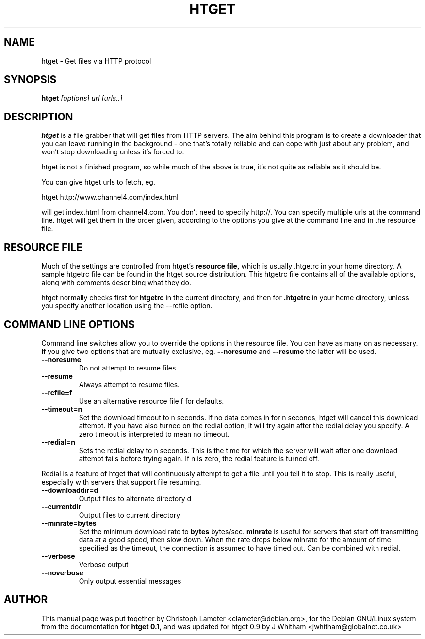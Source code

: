 .TH HTGET 1 
.SH NAME
htget \- Get files via HTTP protocol
.SH SYNOPSIS
.B htget
.I "[options] url [urls..]"
.SH "DESCRIPTION"
.B htget
is a file grabber that will get files from HTTP servers. 
The aim behind this program is to create a downloader that you can leave
running in the background - one that's totally reliable and can cope with
just about any problem, and won't stop downloading unless it's forced to.
.PP
htget is not a finished program, so while much of the above is true, it's
not quite as reliable as it should be.
.PP
You can give htget urls to fetch, eg.

        htget http://www.channel4.com/index.html

will get index.html from channel4.com. You don't need to specify http://.
You can specify multiple urls at the command line. htget will get them in
the order given, according to the options you give at the command line
and in the resource file.
.SH RESOURCE FILE
Much of the settings are controlled from htget's
.B resource file,
which is usually .htgetrc in your home directory.
A sample htgetrc file can be found in the htget source
distribution. This htgetrc file contains all of the
available options, along with comments describing what they do.
.PP
htget normally checks first for
.B htgetrc
in the current directory, and then for
.B .htgetrc
in your home directory, unless you specify another location
using the --rcfile option.
.SH COMMAND LINE OPTIONS
Command line switches allow you to override the options in the resource
file. You can have as many on as necessary. If you give two options
that are mutually exclusive, eg.
.B \-\-noresume
and
.B \-\-resume
the latter will be used.
.TP
.B \-\-noresume
Do not attempt to resume files.
.TP
.B \-\-resume
Always attempt to resume files.
.TP
.B \-\-rcfile=f
Use an alternative resource file f for defaults. 
.TP
.B \-\-timeout=n
Set the download timeout to n seconds. If no data comes in
for n seconds, htget will cancel this download attempt. If
you have also turned on the redial option, it will try again
after the redial delay you specify.
A zero timeout is interpreted to mean no timeout.
.TP
.B \-\-redial=n
Sets the redial delay to n seconds. This is the time for which
the server will wait after one download attempt fails before
trying again. If n is zero, the redial feature is turned off.
.PP
Redial is a feature of htget that will continuously attempt to
get a file until you tell it to stop. This is really useful, especially
with servers that support file resuming.
.TP
.B \-\-downloaddir=d
Output files to alternate directory d
.TP
.B \-\-currentdir
Output files to current directory
.TP
.B \-\-minrate=bytes
Set the minimum download rate to
.B bytes
bytes/sec.
.B minrate
is useful for servers that start off transmitting data at
a good speed, then slow down. When the rate drops below minrate for the
amount of time specified as the timeout, the connection is assumed to
have timed out. Can be combined with redial.
.TP
.B \-\-verbose
Verbose output
.TP
.B \-\-noverbose
Only output essential messages
.SH AUTHOR
This manual page was put together 
by Christoph Lameter <clameter@debian.org>,
for the Debian GNU/Linux system from the documentation for
.B htget 0.1,
and was updated for htget 0.9 by J Whitham <jwhitham@globalnet.co.uk>

